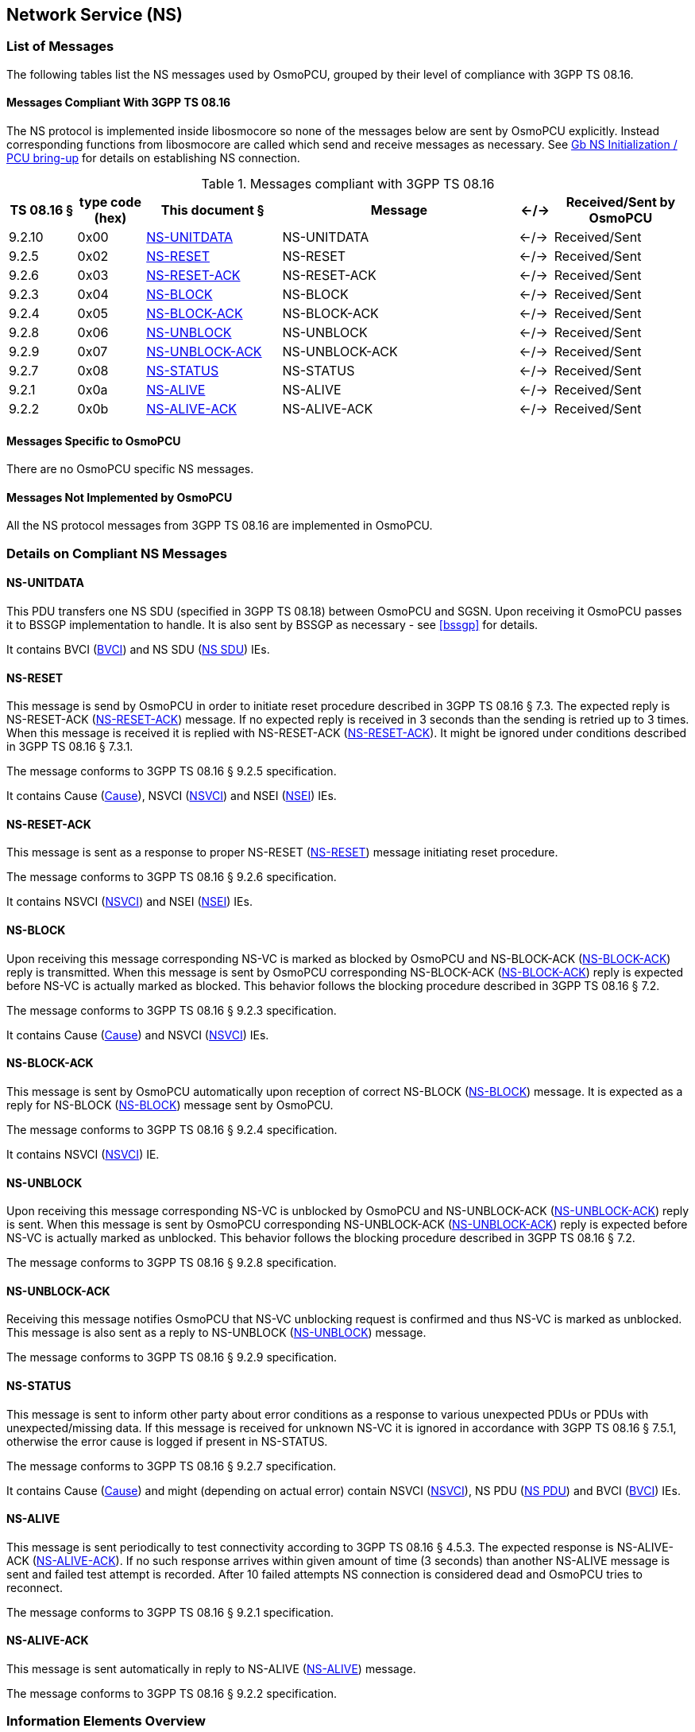 == Network Service (NS)

=== List of Messages

The following tables list the NS messages used by OsmoPCU, grouped by their
level of compliance with 3GPP TS 08.16.

==== Messages Compliant With 3GPP TS 08.16

The NS protocol is implemented inside libosmocore so none of the messages below are sent by OsmoPCU explicitly.
Instead corresponding functions from libosmocore are called which send and receive messages as necessary. See <<ns_init>> for details
on establishing NS connection.

.Messages compliant with 3GPP TS 08.16
[options="header",cols="10%,10%,20%,35%,5%,20%"]
|===
| TS 08.16 § | type code (hex) | This document § | Message | <-/-> | Received/Sent by OsmoPCU
| 9.2.10 | 0x00 | <<ns_unit_data>> | NS-UNITDATA | <-/-> | Received/Sent
| 9.2.5 | 0x02 | <<ns_reset>> | NS-RESET | <-/-> | Received/Sent
| 9.2.6 | 0x03 | <<ns_reset_ack>> | NS-RESET-ACK | <-/-> | Received/Sent
| 9.2.3 | 0x04 | <<ns_block>> | NS-BLOCK | <-/-> | Received/Sent
| 9.2.4 | 0x05 | <<ns_block_ack>> | NS-BLOCK-ACK | <-/-> | Received/Sent
| 9.2.8 | 0x06 | <<ns_unblock>> | NS-UNBLOCK | <-/-> | Received/Sent
| 9.2.9 | 0x07 | <<ns_unblock_ack>> | NS-UNBLOCK-ACK | <-/-> | Received/Sent
| 9.2.7 | 0x08 | <<ns_status>> | NS-STATUS | <-/-> | Received/Sent
| 9.2.1 | 0x0a | <<ns_alive>> | NS-ALIVE | <-/-> | Received/Sent
| 9.2.2 | 0x0b | <<ns_alive_ack>> | NS-ALIVE-ACK | <-/-> | Received/Sent
|===

==== Messages Specific to OsmoPCU

There are no OsmoPCU specific NS messages.

==== Messages Not Implemented by OsmoPCU

All the NS protocol messages from 3GPP TS 08.16 are implemented in OsmoPCU.

=== Details on Compliant NS Messages

[[ns_unit_data]]
==== NS-UNITDATA

This PDU transfers one NS SDU (specified in 3GPP TS 08.18) between
OsmoPCU and SGSN. Upon receiving it OsmoPCU passes it to BSSGP
implementation to handle. It is also sent by BSSGP as necessary - see
<<bssgp>> for details.

It contains BVCI (<<ie_bvci>>) and NS SDU (<<ie_nssdu>>) IEs.

[[ns_reset]]
==== NS-RESET

This message is send by OsmoPCU in order to initiate reset procedure
described in 3GPP TS 08.16 § 7.3. The expected reply is NS-RESET-ACK
(<<ns_reset_ack>>) message. If no expected reply is received in 3
seconds than the sending is retried up to 3 times.  When this message
is received it is replied with NS-RESET-ACK (<<ns_reset_ack>>).
It might be ignored under conditions described in 3GPP TS 08.16 § 7.3.1.

The message conforms to 3GPP TS 08.16 § 9.2.5 specification.

It contains Cause (<<ie_cause>>), NSVCI (<<ie_nsvci>>) and NSEI (<<ie_nsei>>) IEs.

[[ns_reset_ack]]
==== NS-RESET-ACK

This message is sent as a response to proper NS-RESET (<<ns_reset>>)
message initiating reset procedure.

The message conforms to 3GPP TS 08.16 § 9.2.6 specification.

It contains NSVCI (<<ie_nsvci>>) and NSEI (<<ie_nsei>>) IEs.

[[ns_block]]
==== NS-BLOCK

Upon receiving this message corresponding NS-VC is marked as blocked
by OsmoPCU and NS-BLOCK-ACK (<<ns_block_ack>>) reply is transmitted.
When this message is sent by OsmoPCU corresponding NS-BLOCK-ACK
(<<ns_block_ack>>) reply is expected before NS-VC is actually marked
as blocked.  This behavior follows the blocking procedure described in
3GPP TS 08.16 § 7.2.

The message conforms to 3GPP TS 08.16 § 9.2.3 specification.

It contains Cause (<<ie_cause>>) and NSVCI (<<ie_nsvci>>) IEs.

[[ns_block_ack]]
==== NS-BLOCK-ACK

This message is sent by OsmoPCU automatically upon reception of
correct NS-BLOCK (<<ns_block>>) message.  It is expected as a reply
for NS-BLOCK (<<ns_block>>) message sent by OsmoPCU.

The message conforms to 3GPP TS 08.16 § 9.2.4 specification.

It contains NSVCI (<<ie_nsvci>>) IE.

[[ns_unblock]]
==== NS-UNBLOCK

Upon receiving this message corresponding NS-VC is unblocked by
OsmoPCU and NS-UNBLOCK-ACK (<<ns_unblock_ack>>) reply is sent.  When
this message is sent by OsmoPCU corresponding NS-UNBLOCK-ACK
(<<ns_unblock_ack>>) reply is expected before NS-VC is actually marked
as unblocked.  This behavior follows the blocking procedure described
in 3GPP TS 08.16 § 7.2.

The message conforms to 3GPP TS 08.16 § 9.2.8 specification.

[[ns_unblock_ack]]
==== NS-UNBLOCK-ACK

Receiving this message notifies OsmoPCU that NS-VC unblocking request
is confirmed and thus NS-VC is marked as unblocked.  This message is
also sent as a reply to NS-UNBLOCK (<<ns_unblock>>) message.

The message conforms to 3GPP TS 08.16 § 9.2.9 specification.

[[ns_status]]
==== NS-STATUS

This message is sent to inform other party about error conditions as a
response to various unexpected PDUs or PDUs with unexpected/missing
data. If this message is received for unknown NS-VC it is ignored in
accordance with 3GPP TS 08.16 § 7.5.1, otherwise the error cause is
logged if present in NS-STATUS.

The message conforms to 3GPP TS 08.16 § 9.2.7 specification.

It contains Cause (<<ie_cause>>) and might (depending on actual error)
contain NSVCI (<<ie_nsvci>>), NS PDU (<<ie_nspdu>>) and BVCI
(<<ie_bvci>>) IEs.

[[ns_alive]]
==== NS-ALIVE

This message is sent periodically to test connectivity according to
3GPP TS 08.16 § 4.5.3. The expected response is NS-ALIVE-ACK
(<<ns_alive_ack>>). If no such response arrives within given amount of
time (3 seconds) than another NS-ALIVE message is sent and failed test
attempt is recorded.  After 10 failed attempts NS connection is
considered dead and OsmoPCU tries to reconnect.

The message conforms to 3GPP TS 08.16 § 9.2.1 specification.

[[ns_alive_ack]]
==== NS-ALIVE-ACK

This message is sent automatically in reply to NS-ALIVE (<<ns_alive>>)
message.

The message conforms to 3GPP TS 08.16 § 9.2.2 specification.

=== Information Elements Overview

All of the IEs handled by OsmoPCU are listed below, with limitations and
additions to 3GPP TS 08.16 specified in more detail.

==== IEs Conforming to 3GPP TS 08.16

The following Information Elements are accepted by OsmoPCU.

.IEs conforming to 3GPP TS 08.16
[options="header",cols="5%,10%,40%,5%,40%"]
|===
| tag (hex) | TS 08.16 § | IE name | <-/-> | Received/Sent by OsmoPCU
| 0x00 | 10.3.2 | Cause | <-/-> | Received/Sent
| 0x01 | 10.3.5 | NSVCI | <-/-> | Received/Sent
| 0x02 | 10.3.3 | NS PDU | <-/-> | Received/Sent
| 0x03 | 10.3.1 | BVCI | <-/-> | Received/Sent
| 0x04 | 10.3.6 | NSEI | <-/-> | Received/Sent
|===

==== IEs Not Conforming to 3GPP TS 08.16

All IEs defined in 3GPP TS 08.16 § 10.3 are supported by OsmoPCU.

==== Additional Attributes and Parameters

There are no OsmoPCU specific additional Attributes and Parameters.

=== Details on IEs

[[ie_cause]]
==== Cause

This IE contains reason for a procedure or error as described in 3GPP TS 08.16 § 10.3.2.

[[ie_nsvci]]
==== NSVCI

This IE represents NSVCI identity described in <<ident>> and 3GPP TS 08.16 § 10.3.5.

[[ie_nspdu]]
==== NS PDU

This IE contains PDU (possibly truncated) which cause error described
in NS-STATUS message (<<ns_status>>) as described in 3GPP TS 08.16 §
10.3.3.

[[ie_nssdu]]
==== NS SDU

This IE contains BSSGP data - see <<bssgp>> for details.

[[ie_bvci]]
==== BVCI

This IE represents BSSGP identity described in <<ident>> and 3GPP TS 08.16
§ 10.3.1.

[[ie_nsei]]
==== NSEI

This IE represents NSEI identity described in <<ident>> and 3GPP TS 08.16 §
10.3.6.

[[ns_init]]
=== Gb NS Initialization / PCU bring-up

OsmoPCU binds and connects an UDP socket for NS using port numbers and IP
information given by OsmoBTS via the PCU socket. OsmoBTS in turn
receives this information from the BSC vi A-bis OML.

Following successful initialization of the UDP socket, the reset
procedure is initiated as described in <<ns_reset>>.
